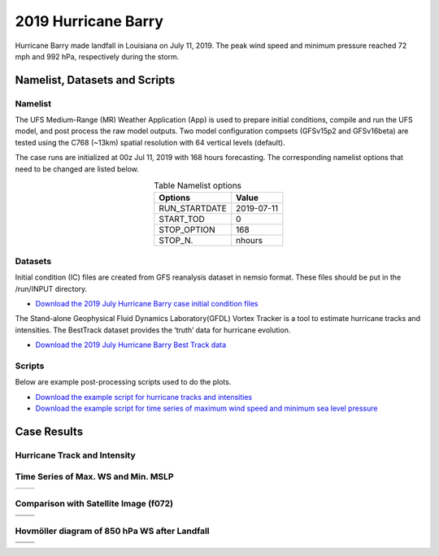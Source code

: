 .. BarryCase documentation master file, created by
   sphinx-quickstart on Mon Jul  6 13:31:15 2020.
   You can adapt this file completely to your liking, but it should at least
   contain the root `toctree` directive.


2019 Hurricane Barry
=====================================


Hurricane Barry made landfall in Louisiana on July 11, 2019. The peak wind speed and minimum pressure reached 72 mph and 992 hPa, respectively during the storm. 

...........
Namelist, Datasets and Scripts
...........
===================
Namelist
===================
The UFS Medium-Range (MR) Weather Application (App) is used to prepare initial conditions, compile and run the UFS model, and post process the raw model outputs. Two model configuration compsets (GFSv15p2 and GFSv16beta) are tested using the C768 (~13km) spatial resolution with 64 vertical levels (default).

The case runs are initialized at 00z Jul 11, 2019 with 168 hours forecasting. The corresponding namelist options that need to be changed are listed below.


.. table:: Table  Namelist options
 :align: center

 +---------------+-------------+
 | Options       | Value       |
 +===============+=============+
 | RUN_STARTDATE | 2019-07-11  |
 +---------------+-------------+
 | START_TOD     | 0           |
 +---------------+-------------+
 | STOP_OPTION   | 168         |
 +---------------+-------------+
 | STOP_N.       | nhours      |
 +---------------+-------------+

====================================
Datasets
====================================
Initial condition (IC)  files are created from GFS reanalysis dataset in nemsio format. These files should be put in the /run/INPUT directory.

* `Download the 2019 July Hurricane Barry case initial condition files <https://domain.invalid/>`_


The Stand-alone Geophysical Fluid Dynamics Laboratory(GFDL) Vortex Tracker is a tool to estimate hurricane tracks and intensities. The BestTrack dataset provides the ‘truth’ data for hurricane evolution.

* `Download the 2019 July Hurricane Barry Best Track data <https://domain.invalid/>`_ 

====================================
Scripts
====================================
Below are example post-processing scripts used to do the plots.

* `Download the example script for hurricane tracks and intensities <https://domain.invalid/>`_ 
* `Download the example script for time series of maximum wind speed and minimum sea level pressure  <https://domain.invalid/>`_ 

..............
Case Results
..............

==============================
Hurricane Track and Intensity
==============================

.. figure:: images/tracker_Barry_ufsv1.png
  :width: 500
  :align: center

====================================
Time Series of Max. WS and Min. MSLP
====================================


.. |logo1| image:: images/tracker_ws_Barry_ufsv1.png   
   :width: 600
   :align: middle


.. |logo2| image:: images/tracker_mslp_Barry_ufsv1.png
   :width: 600
   :align: top

+---------+---------+
| |logo1| | |logo2| |
+---------+---------+

====================================
Comparison with Satellite Image (f072)
====================================

.. |logo3| image:: images/FV3_OLR_00zJul11_12zJul14_GFS_f72_v16beta.png  
   :width: 600
   :align: middle


.. |logo4| image:: images/FV3_OLR_00zJul11_12zJul14_GFS_f72_15p2.png 
   :width: 600
   :align: middle

.. |logo5| image:: images/worldview_2019071400.png 
   :width: 250
   :align: middle

+---------+---------+
| |logo3| | |logo4| |
+---------+---------+
| |logo5| |         |
+---------+---------+

=============================================
Hovmöller diagram of 850 hPa WS after Landfall
=============================================

.. |logo6| image:: images/Ufs_GFS_v16beta_cross_WS_radial_timeseries.png  
   :width: 600
   :align: middle


.. |logo7| image:: images/Ufs_GFS_15p2_cross_WS_radial_timeseries.png 
   :width: 600
   :align: middle

.. |logo8| image:: images/Ufs_GFS_GFS_NCEP_cross_WS_radial_timeseries.png 
   :width: 600
   :align: top

+---------+---------+
| |logo6| | |logo7| |
+---------+---------+
| |logo8| |         |
+---------+---------+


